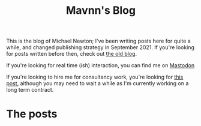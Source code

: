 #+TITLE: Mavnn's Blog

This is the blog of Michael Newton; I've been writing posts here for quite a while, and changed publishing strategy in September 2021. If you're looking for posts written before then, check out @@html:<a hx-boost="false" href="/index_old.html">the old blog</a>@@.

If you're looking for real time (ish) interaction, you can find me on @@html:<a rel="me" href="https://mastodon.sdf.org/@mavnn">Mastodon</a>@@

If you're looking to hire me for consultancy work, you're looking for [[file:./2024/01/29/short_term_help.org][this post]], although you may need to wait a while as I'm currently working on a long term contract.

* The posts

